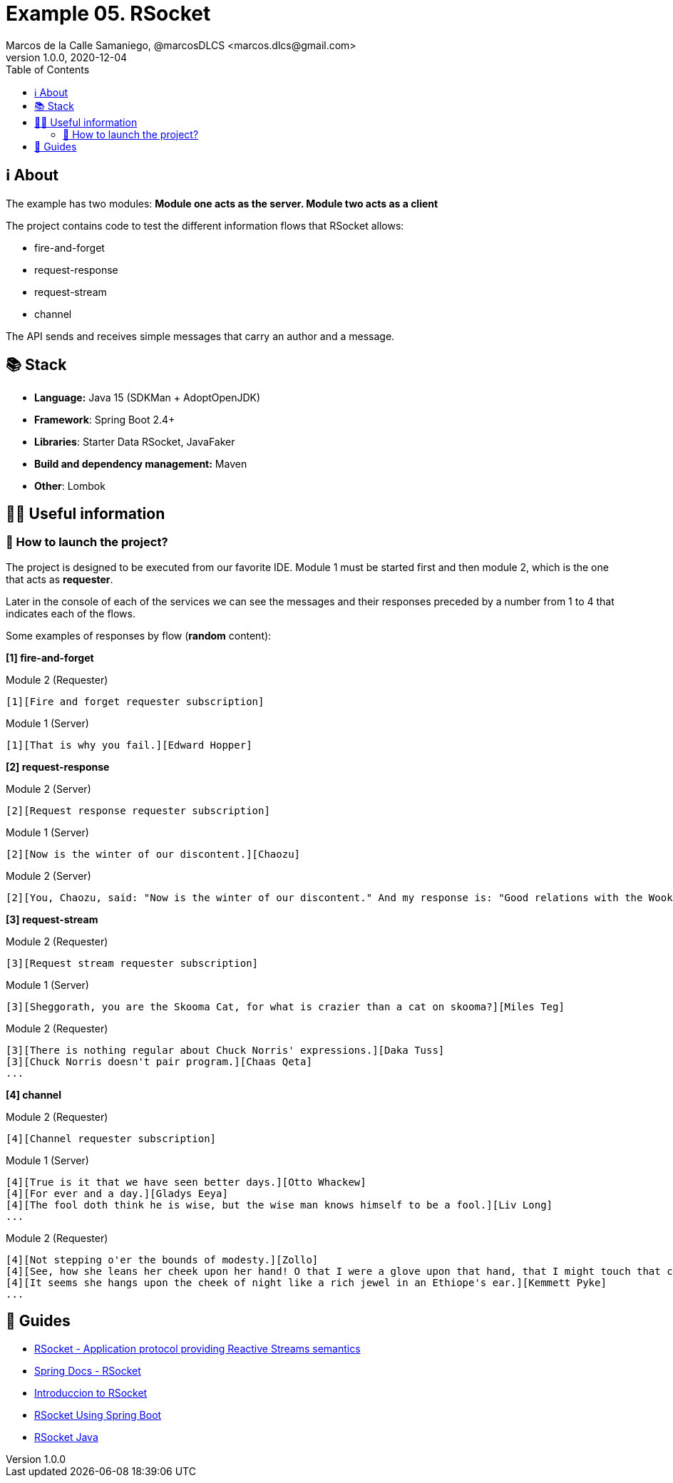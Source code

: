 = Example 05. RSocket
Marcos de la Calle Samaniego, @marcosDLCS <marcos.dlcs@gmail.com>
v1.0.0, 2020-12-04
:toc:

== ℹ️ About

The example has two modules: *Module one acts as the server. Module two acts as a client*

The project contains code to test the different information flows that RSocket allows:

- fire-and-forget
- request-response
- request-stream
- channel

The API sends and receives simple messages that carry an author and a message.

== 📚 Stack

* *Language:* Java 15 (SDKMan + AdoptOpenJDK) 
* *Framework*: Spring Boot 2.4+
* *Libraries*: Starter Data RSocket, JavaFaker
* *Build and dependency management:* Maven
* *Other*: Lombok

== 💁‍♀️ Useful information

=== 🚀 How to launch the project?

The project is designed to be executed from our favorite IDE. Module 1 must be started first and then module 2, which is the one that acts as *requester*.

Later in the console of each of the services we can see the messages and their responses preceded by a number from 1 to 4 that indicates each of the flows.

Some examples of responses by flow (*random* content):

[.underline]#*[1] fire-and-forget*#

.Module 2 (Requester)
[source,text]
----
[1][Fire and forget requester subscription]
----

.Module 1 (Server)
[source,text]
----
[1][That is why you fail.][Edward Hopper]
----

[.underline]#*[2] request-response*#

.Module 2 (Server)
[source,text]
----
[2][Request response requester subscription]
----

.Module 1 (Server)
[source,text]
----
[2][Now is the winter of our discontent.][Chaozu]
----

.Module 2 (Server)
[source,text]
----
[2][You, Chaozu, said: "Now is the winter of our discontent." And my response is: "Good relations with the Wookiees, I have."][Rupert Giles]
----

[.underline]#*[3] request-stream*#

.Module 2 (Requester)
[source,text]
----
[3][Request stream requester subscription]
----

.Module 1 (Server)
[source,text]
----
[3][Sheggorath, you are the Skooma Cat, for what is crazier than a cat on skooma?][Miles Teg]
----

.Module 2 (Requester)
[source,text]
----
[3][There is nothing regular about Chuck Norris' expressions.][Daka Tuss]
[3][Chuck Norris doesn't pair program.][Chaas Qeta]
...
----

[.underline]#*[4] channel*#

.Module 2 (Requester)
[source,text]
----
[4][Channel requester subscription]
----

.Module 1 (Server)
[source,text]
----
[4][True is it that we have seen better days.][Otto Whackew]
[4][For ever and a day.][Gladys Eeya]
[4][The fool doth think he is wise, but the wise man knows himself to be a fool.][Liv Long]
...
----

.Module 2 (Requester)
[source,text]
----
[4][Not stepping o'er the bounds of modesty.][Zollo]
[4][See, how she leans her cheek upon her hand! O that I were a glove upon that hand, that I might touch that cheek!.][Karyl Vance]
[4][It seems she hangs upon the cheek of night like a rich jewel in an Ethiope's ear.][Kemmett Pyke]
...
----

== 🦮 Guides

* https://rsocket.io/[RSocket - Application protocol providing Reactive Streams semantics]
* https://docs.spring.io/spring-framework/docs/current/reference/html/web-reactive.html#rsocket[Spring Docs - RSocket]
* https://www.baeldung.com/rsocket[Introduccion to RSocket]
* https://www.baeldung.com/spring-boot-rsocket[RSocket Using Spring Boot]
* https://github.com/rsocket/rsocket-java[RSocket Java]
